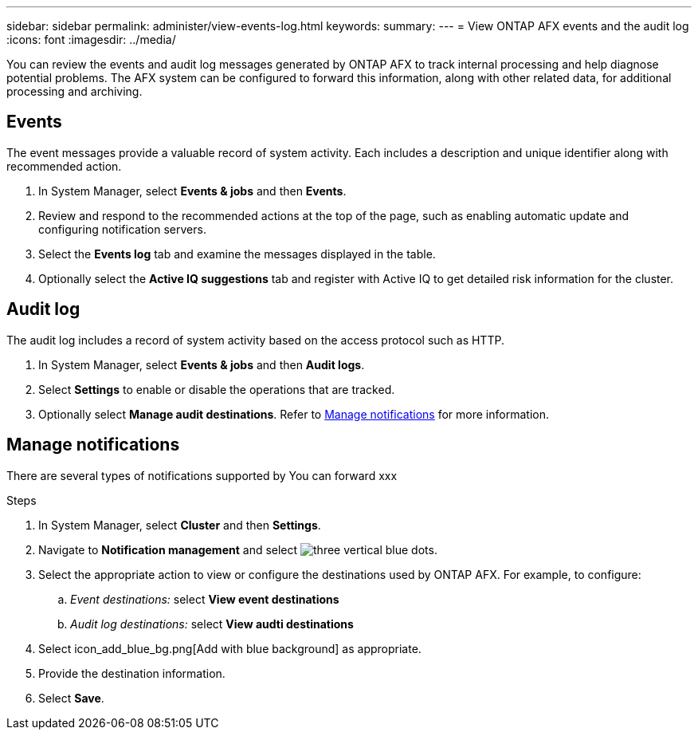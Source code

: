 ---
sidebar: sidebar
permalink: administer/view-events-log.html
keywords: 
summary: 
---
= View ONTAP AFX events and the audit log
:icons: font
:imagesdir: ../media/

[.lead]
You can review the events and audit log messages generated by ONTAP AFX to track internal processing and help diagnose potential problems. The AFX system can be configured to forward this information, along with other related data, for additional processing and archiving.

== Events

The event messages provide a valuable record of system activity. Each includes a description and unique identifier along with recommended action.

. In System Manager, select *Events & jobs* and then *Events*.

. Review and respond to the recommended actions at the top of the page, such as enabling automatic update and configuring notification servers.

. Select the *Events log* tab and examine the messages displayed in the table.

. Optionally select the *Active IQ suggestions* tab and register with Active IQ to get detailed risk information for the cluster.

== Audit log

The audit log includes a record of system activity based on the access protocol such as HTTP.

. In System Manager, select *Events & jobs* and then *Audit logs*.

. Select *Settings* to enable or disable the operations that are tracked.

. Optionally select *Manage audit destinations*. Refer to <<Manage notifications>> for more information.

== Manage notifications

There are several types of notifications supported by 
You can forward xxx

.Steps

. In System Manager, select *Cluster* and then *Settings*.

. Navigate to *Notification management* and select image:icon_kabob.gif[three vertical blue dots].

. Select the appropriate action to view or configure the destinations used by ONTAP AFX. For example, to configure:
.. _Event destinations:_ select *View event destinations*
.. _Audit log destinations:_ select *View audti destinations*

. Select icon_add_blue_bg.png[Add with blue background] as appropriate.

. Provide the destination information.

. Select *Save*.
